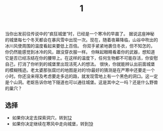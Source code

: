 #+TITLE: 1
当你出发前往传说中的“疯狂城堡”时，已经是一个寒冷的早晨了。
据说这座神秘的城堡每七个冬天都会在暴风雪中出现一次。现在，随着夜幕降临，山谷中吹出的冰川风使周围的温度看起来要低上百倍。
你双手紧紧地裹住冬衣，但不知怎的，你仍然能感觉到冰冷的风，跟没穿衣服一样。
你眯起眼睛看着你的武器，想知道它是否已经冻结在你的腰带上。在这样的温度下，任何生物都不可能存活，你安慰自己，打消了你听到的城堡里出现活死人的想法。
很快，你就能辨认出前面城堡的模糊残迹。老太婆那张腐烂的地图是对的!你最好的猜测是在严寒中还要走一个小时。你还没来得及考虑要走多远的路，就发现雪地上有一个黑色的洞口。这一定是个山洞。老妪告诉你地下隧道也可以通往城堡。这是其中之一吗？还是什么野兽的巢穴？

** 选择
- 如果你决定去探索洞穴，转到[[file:12.org][12]]
- 如果你决定继续在寒风中走向城堡，转到[[file:19.org][19]]
